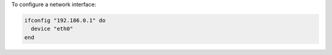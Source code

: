 .. This is an included how-to. 

To configure a network interface:

.. code-block:: ruby

   ifconfig "192.186.0.1" do
     device "eth0"
   end

